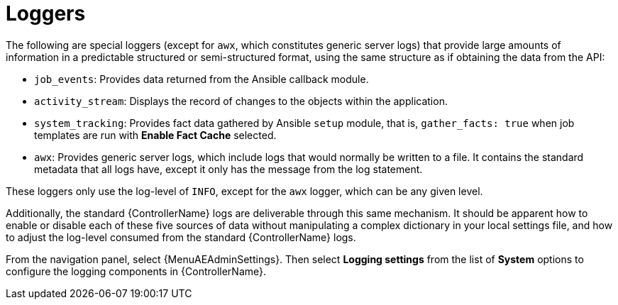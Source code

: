 [id="ref-controller-loggers"]

= Loggers

The following are special loggers (except for `awx`, which constitutes generic server logs) that provide large amounts of information in a predictable structured or semi-structured format, using the same structure as if obtaining the data from the API:

* `job_events`: Provides data returned from the Ansible callback module.
* `activity_stream`: Displays the record of changes to the objects within the application.
* `system_tracking`: Provides fact data gathered by Ansible `setup` module, that is, `gather_facts: true` when job templates are run with *Enable Fact Cache* selected.
* `awx`: Provides generic server logs, which include logs that would normally be written to a file.
It contains the standard metadata that all logs have, except it only has the message from the log statement.

These loggers only use the log-level of `INFO`, except for the `awx` logger, which can be any given level.

Additionally, the standard {ControllerName} logs are deliverable through this same mechanism.
It should be apparent how to enable or disable each of these five sources of data without manipulating a complex dictionary in your local settings file, and how to adjust the log-level consumed from the standard {ControllerName} logs.

From the navigation panel, select {MenuAEAdminSettings}. Then select *Logging settings* from the list of *System* options to configure the logging components in {ControllerName}.
